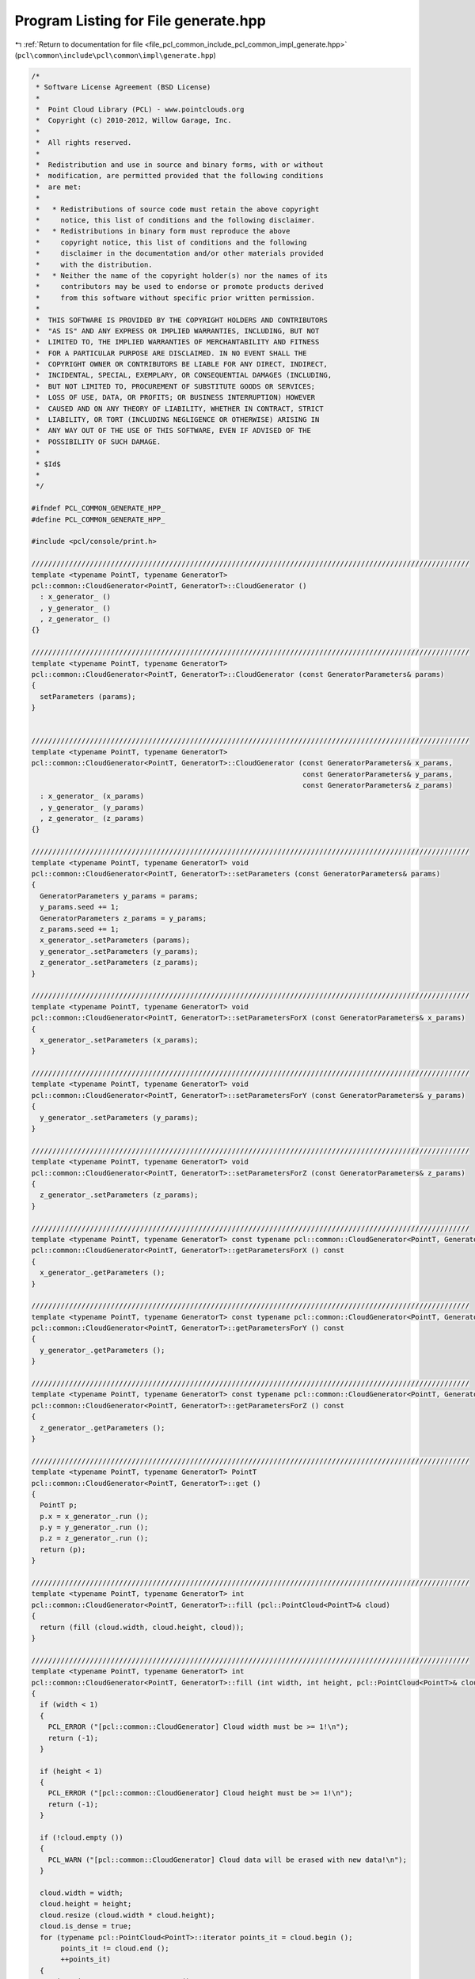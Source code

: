 
.. _program_listing_file_pcl_common_include_pcl_common_impl_generate.hpp:

Program Listing for File generate.hpp
=====================================

|exhale_lsh| :ref:`Return to documentation for file <file_pcl_common_include_pcl_common_impl_generate.hpp>` (``pcl\common\include\pcl\common\impl\generate.hpp``)

.. |exhale_lsh| unicode:: U+021B0 .. UPWARDS ARROW WITH TIP LEFTWARDS

.. code-block:: cpp

   /*
    * Software License Agreement (BSD License)
    *
    *  Point Cloud Library (PCL) - www.pointclouds.org
    *  Copyright (c) 2010-2012, Willow Garage, Inc.
    *
    *  All rights reserved.
    *
    *  Redistribution and use in source and binary forms, with or without
    *  modification, are permitted provided that the following conditions
    *  are met:
    *
    *   * Redistributions of source code must retain the above copyright
    *     notice, this list of conditions and the following disclaimer.
    *   * Redistributions in binary form must reproduce the above
    *     copyright notice, this list of conditions and the following
    *     disclaimer in the documentation and/or other materials provided
    *     with the distribution.
    *   * Neither the name of the copyright holder(s) nor the names of its
    *     contributors may be used to endorse or promote products derived
    *     from this software without specific prior written permission.
    *
    *  THIS SOFTWARE IS PROVIDED BY THE COPYRIGHT HOLDERS AND CONTRIBUTORS
    *  "AS IS" AND ANY EXPRESS OR IMPLIED WARRANTIES, INCLUDING, BUT NOT
    *  LIMITED TO, THE IMPLIED WARRANTIES OF MERCHANTABILITY AND FITNESS
    *  FOR A PARTICULAR PURPOSE ARE DISCLAIMED. IN NO EVENT SHALL THE
    *  COPYRIGHT OWNER OR CONTRIBUTORS BE LIABLE FOR ANY DIRECT, INDIRECT,
    *  INCIDENTAL, SPECIAL, EXEMPLARY, OR CONSEQUENTIAL DAMAGES (INCLUDING,
    *  BUT NOT LIMITED TO, PROCUREMENT OF SUBSTITUTE GOODS OR SERVICES;
    *  LOSS OF USE, DATA, OR PROFITS; OR BUSINESS INTERRUPTION) HOWEVER
    *  CAUSED AND ON ANY THEORY OF LIABILITY, WHETHER IN CONTRACT, STRICT
    *  LIABILITY, OR TORT (INCLUDING NEGLIGENCE OR OTHERWISE) ARISING IN
    *  ANY WAY OUT OF THE USE OF THIS SOFTWARE, EVEN IF ADVISED OF THE
    *  POSSIBILITY OF SUCH DAMAGE.
    *
    * $Id$
    *
    */
   
   #ifndef PCL_COMMON_GENERATE_HPP_
   #define PCL_COMMON_GENERATE_HPP_
   
   #include <pcl/console/print.h>
   
   /////////////////////////////////////////////////////////////////////////////////////////////////////////
   template <typename PointT, typename GeneratorT>
   pcl::common::CloudGenerator<PointT, GeneratorT>::CloudGenerator ()
     : x_generator_ ()
     , y_generator_ ()
     , z_generator_ ()
   {}
   
   /////////////////////////////////////////////////////////////////////////////////////////////////////////
   template <typename PointT, typename GeneratorT>
   pcl::common::CloudGenerator<PointT, GeneratorT>::CloudGenerator (const GeneratorParameters& params)
   {
     setParameters (params);
   }
   
   
   /////////////////////////////////////////////////////////////////////////////////////////////////////////
   template <typename PointT, typename GeneratorT>
   pcl::common::CloudGenerator<PointT, GeneratorT>::CloudGenerator (const GeneratorParameters& x_params,
                                                                    const GeneratorParameters& y_params,
                                                                    const GeneratorParameters& z_params)
     : x_generator_ (x_params)
     , y_generator_ (y_params)
     , z_generator_ (z_params)
   {}
   
   /////////////////////////////////////////////////////////////////////////////////////////////////////////
   template <typename PointT, typename GeneratorT> void
   pcl::common::CloudGenerator<PointT, GeneratorT>::setParameters (const GeneratorParameters& params)
   {
     GeneratorParameters y_params = params;
     y_params.seed += 1;
     GeneratorParameters z_params = y_params;
     z_params.seed += 1;
     x_generator_.setParameters (params);
     y_generator_.setParameters (y_params);
     z_generator_.setParameters (z_params);  
   }
   
   /////////////////////////////////////////////////////////////////////////////////////////////////////////
   template <typename PointT, typename GeneratorT> void
   pcl::common::CloudGenerator<PointT, GeneratorT>::setParametersForX (const GeneratorParameters& x_params)
   {
     x_generator_.setParameters (x_params);
   }
   
   /////////////////////////////////////////////////////////////////////////////////////////////////////////
   template <typename PointT, typename GeneratorT> void
   pcl::common::CloudGenerator<PointT, GeneratorT>::setParametersForY (const GeneratorParameters& y_params)
   {
     y_generator_.setParameters (y_params);
   }
   
   /////////////////////////////////////////////////////////////////////////////////////////////////////////
   template <typename PointT, typename GeneratorT> void
   pcl::common::CloudGenerator<PointT, GeneratorT>::setParametersForZ (const GeneratorParameters& z_params)
   {
     z_generator_.setParameters (z_params);
   }
   
   /////////////////////////////////////////////////////////////////////////////////////////////////////////
   template <typename PointT, typename GeneratorT> const typename pcl::common::CloudGenerator<PointT, GeneratorT>::GeneratorParameters& 
   pcl::common::CloudGenerator<PointT, GeneratorT>::getParametersForX () const
   {
     x_generator_.getParameters ();
   }
   
   /////////////////////////////////////////////////////////////////////////////////////////////////////////
   template <typename PointT, typename GeneratorT> const typename pcl::common::CloudGenerator<PointT, GeneratorT>::GeneratorParameters& 
   pcl::common::CloudGenerator<PointT, GeneratorT>::getParametersForY () const
   {
     y_generator_.getParameters ();
   }
   
   /////////////////////////////////////////////////////////////////////////////////////////////////////////
   template <typename PointT, typename GeneratorT> const typename pcl::common::CloudGenerator<PointT, GeneratorT>::GeneratorParameters& 
   pcl::common::CloudGenerator<PointT, GeneratorT>::getParametersForZ () const
   {
     z_generator_.getParameters ();
   }
   
   /////////////////////////////////////////////////////////////////////////////////////////////////////////
   template <typename PointT, typename GeneratorT> PointT
   pcl::common::CloudGenerator<PointT, GeneratorT>::get ()
   {
     PointT p;
     p.x = x_generator_.run ();
     p.y = y_generator_.run ();
     p.z = z_generator_.run ();
     return (p);
   }
   
   /////////////////////////////////////////////////////////////////////////////////////////////////////////
   template <typename PointT, typename GeneratorT> int
   pcl::common::CloudGenerator<PointT, GeneratorT>::fill (pcl::PointCloud<PointT>& cloud)
   {
     return (fill (cloud.width, cloud.height, cloud));
   }
   
   /////////////////////////////////////////////////////////////////////////////////////////////////////////
   template <typename PointT, typename GeneratorT> int
   pcl::common::CloudGenerator<PointT, GeneratorT>::fill (int width, int height, pcl::PointCloud<PointT>& cloud)
   {
     if (width < 1)
     {
       PCL_ERROR ("[pcl::common::CloudGenerator] Cloud width must be >= 1!\n");
       return (-1);
     }
     
     if (height < 1)
     {
       PCL_ERROR ("[pcl::common::CloudGenerator] Cloud height must be >= 1!\n");
       return (-1);
     }
     
     if (!cloud.empty ())
     {
       PCL_WARN ("[pcl::common::CloudGenerator] Cloud data will be erased with new data!\n");
     }
     
     cloud.width = width;
     cloud.height = height;
     cloud.resize (cloud.width * cloud.height);
     cloud.is_dense = true;
     for (typename pcl::PointCloud<PointT>::iterator points_it = cloud.begin ();
          points_it != cloud.end ();
          ++points_it)
     {
       points_it->x = x_generator_.run ();
       points_it->y = y_generator_.run ();
       points_it->z = z_generator_.run ();
     }
     return (0);
   }
   
   /////////////////////////////////////////////////////////////////////////////////////////////////////////
   template <typename GeneratorT>
   pcl::common::CloudGenerator<pcl::PointXY, GeneratorT>::CloudGenerator ()
     : x_generator_ ()
     , y_generator_ ()
   {}
   
   /////////////////////////////////////////////////////////////////////////////////////////////////////////
   template <typename GeneratorT>
   pcl::common::CloudGenerator<pcl::PointXY, GeneratorT>::CloudGenerator (const GeneratorParameters& x_params,
                                                                          const GeneratorParameters& y_params)
     : x_generator_ (x_params)
     , y_generator_ (y_params)
   {}
   
   /////////////////////////////////////////////////////////////////////////////////////////////////////////
   template <typename GeneratorT>
   pcl::common::CloudGenerator<pcl::PointXY, GeneratorT>::CloudGenerator (const GeneratorParameters& params)
   {
     setParameters (params);
   }
   
   /////////////////////////////////////////////////////////////////////////////////////////////////////////
   template <typename GeneratorT> void
   pcl::common::CloudGenerator<pcl::PointXY, GeneratorT>::setParameters (const GeneratorParameters& params)
   {
     x_generator_.setParameters (params);
     GeneratorParameters y_params = params;
     y_params.seed += 1;
     y_generator_.setParameters (y_params);
   }
   
   /////////////////////////////////////////////////////////////////////////////////////////////////////////
   template <typename GeneratorT> void
   pcl::common::CloudGenerator<pcl::PointXY, GeneratorT>::setParametersForX (const GeneratorParameters& x_params)
   {
     x_generator_.setParameters (x_params);
   }
   
   /////////////////////////////////////////////////////////////////////////////////////////////////////////
   template <typename GeneratorT> void
   pcl::common::CloudGenerator<pcl::PointXY, GeneratorT>::setParametersForY (const GeneratorParameters& y_params)
   {
     y_generator_.setParameters (y_params);
   }
   
   /////////////////////////////////////////////////////////////////////////////////////////////////////////
   template <typename GeneratorT> const typename pcl::common::CloudGenerator<pcl::PointXY, GeneratorT>::GeneratorParameters& 
   pcl::common::CloudGenerator<pcl::PointXY, GeneratorT>::getParametersForX () const
   {
     x_generator_.getParameters ();
   }
   
   /////////////////////////////////////////////////////////////////////////////////////////////////////////
   template <typename GeneratorT> const typename pcl::common::CloudGenerator<pcl::PointXY, GeneratorT>::GeneratorParameters& 
   pcl::common::CloudGenerator<pcl::PointXY, GeneratorT>::getParametersForY () const
   {
     y_generator_.getParameters ();
   }
   
   /////////////////////////////////////////////////////////////////////////////////////////////////////////
   template <typename GeneratorT> pcl::PointXY
   pcl::common::CloudGenerator<pcl::PointXY, GeneratorT>::get ()
   {
     pcl::PointXY p;
     p.x = x_generator_.run ();
     p.y = y_generator_.run ();
     return (p);
   }
   
   /////////////////////////////////////////////////////////////////////////////////////////////////////////
   template <typename GeneratorT> int
   pcl::common::CloudGenerator<pcl::PointXY, GeneratorT>::fill (pcl::PointCloud<pcl::PointXY>& cloud)
   {
     return (fill (cloud.width, cloud.height, cloud));
   }
   
   /////////////////////////////////////////////////////////////////////////////////////////////////////////
   template <typename GeneratorT> int
   pcl::common::CloudGenerator<pcl::PointXY, GeneratorT>::fill (int width, int height, pcl::PointCloud<pcl::PointXY>& cloud)
   {
     if (width < 1)
     {
       PCL_ERROR ("[pcl::common::CloudGenerator] Cloud width must be >= 1\n!");
       return (-1);
     }
     
     if (height < 1)
     {
       PCL_ERROR ("[pcl::common::CloudGenerator] Cloud height must be >= 1\n!");
       return (-1);
     }
     
     if (!cloud.empty ())
       PCL_WARN ("[pcl::common::CloudGenerator] Cloud data will be erased with new data\n!");
   
     cloud.width = width;
     cloud.height = height;
     cloud.resize (cloud.width * cloud.height);
     cloud.is_dense = true;
   
     for (pcl::PointCloud<pcl::PointXY>::iterator points_it = cloud.begin ();
          points_it != cloud.end ();
          ++points_it)
     {
       points_it->x = x_generator_.run ();
       points_it->y = y_generator_.run ();
     }
     return (0);
   }
   
   #endif
